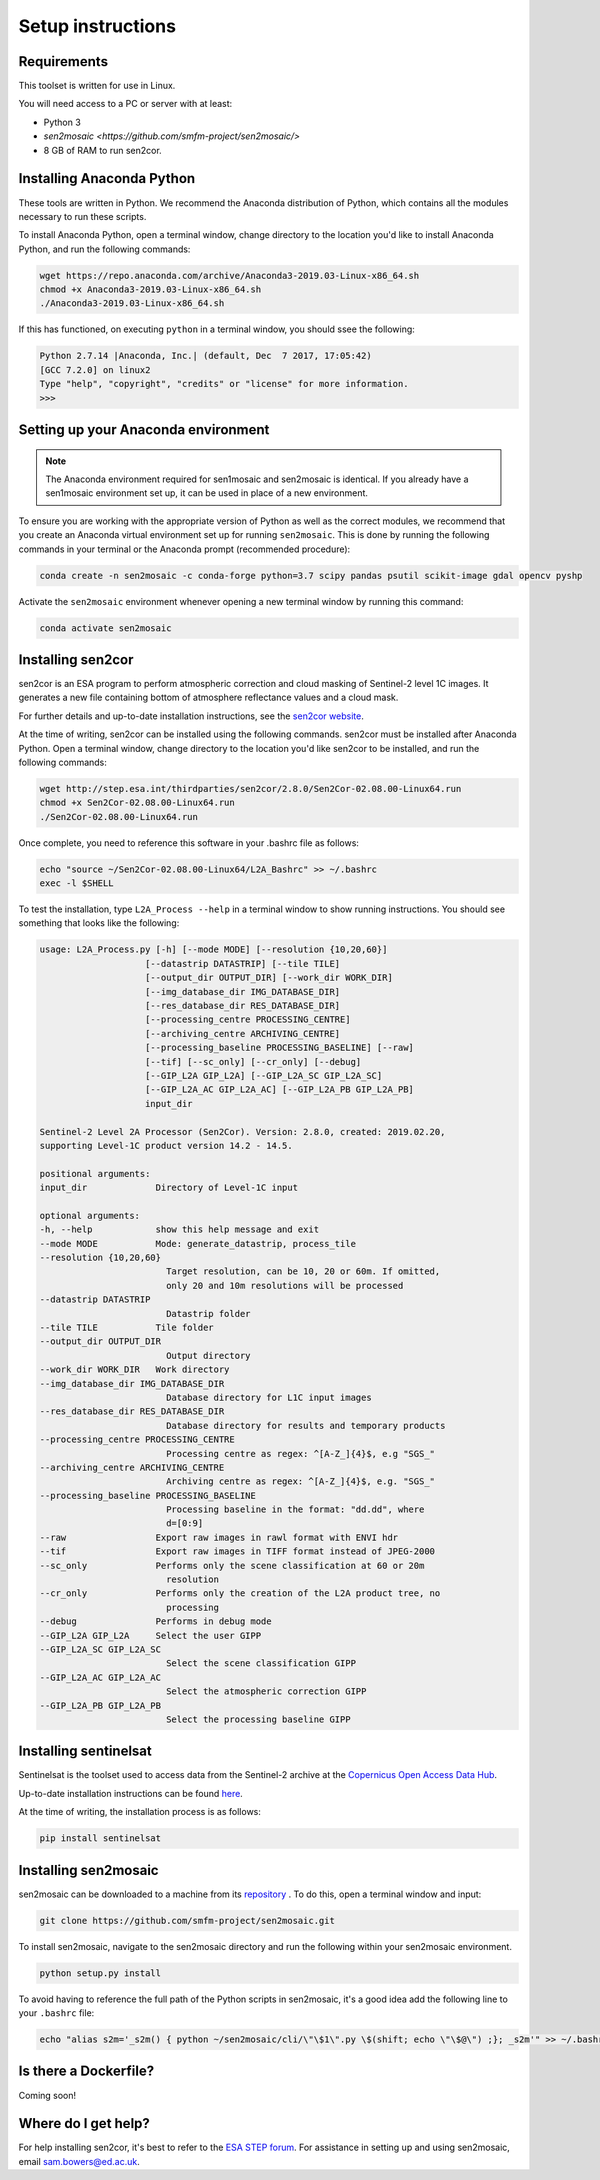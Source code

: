 Setup instructions
==================

Requirements
------------

This toolset is written for use in Linux.

You will need access to a PC or server with at least:

* Python 3
* `sen2mosaic <https://github.com/smfm-project/sen2mosaic/>`
* 8 GB of RAM to run sen2cor.

Installing Anaconda Python
--------------------------

These tools are written in Python. We recommend the Anaconda distribution of Python, which contains all the modules necessary to run these scripts.

To install Anaconda Python, open a terminal window, change directory to the location you'd like to install Anaconda Python, and run the following commands:

.. code-block:: console
    
    wget https://repo.anaconda.com/archive/Anaconda3-2019.03-Linux-x86_64.sh
    chmod +x Anaconda3-2019.03-Linux-x86_64.sh
    ./Anaconda3-2019.03-Linux-x86_64.sh

If this has functioned, on executing ``python`` in a terminal window, you should ssee the following:

.. code-block:: console
    
    Python 2.7.14 |Anaconda, Inc.| (default, Dec  7 2017, 17:05:42) 
    [GCC 7.2.0] on linux2
    Type "help", "copyright", "credits" or "license" for more information.
    >>> 

Setting up your Anaconda environment
------------------------------------

.. note:: The Anaconda environment required for sen1mosaic and sen2mosaic is identical. If you already have a sen1mosaic environment set up, it can be used in place of a new environment.

To ensure you are working with the appropriate version of Python as well as the correct modules, we recommend that you create an Anaconda virtual environment set up for running ``sen2mosaic``. This is done by running the following commands in your terminal or the Anaconda prompt (recommended procedure):

.. code-block:: console
    
    conda create -n sen2mosaic -c conda-forge python=3.7 scipy pandas psutil scikit-image gdal opencv pyshp

Activate the ``sen2mosaic`` environment whenever opening a new terminal window by running this command:

.. code-block:: console
    
    conda activate sen2mosaic

Installing sen2cor
------------------

sen2cor is an ESA program to perform atmospheric correction and cloud masking of Sentinel-2 level 1C images. It generates a new file containing bottom of atmosphere reflectance values and a cloud mask.

For further details and up-to-date installation instructions, see the `sen2cor website <http://step.esa.int/main/third-party-plugins-2/sen2cor/>`_.

At the time of writing, sen2cor can be installed using the following commands. sen2cor must be installed after Anaconda Python. Open a terminal window, change directory to the location you'd like sen2cor to be installed, and run the following commands:

.. code-block:: console
    
    wget http://step.esa.int/thirdparties/sen2cor/2.8.0/Sen2Cor-02.08.00-Linux64.run
    chmod +x Sen2Cor-02.08.00-Linux64.run
    ./Sen2Cor-02.08.00-Linux64.run

Once complete, you need to reference this software in your .bashrc file as follows:

.. code-block:: console
    
    echo "source ~/Sen2Cor-02.08.00-Linux64/L2A_Bashrc" >> ~/.bashrc
    exec -l $SHELL

To test the installation, type ``L2A_Process --help`` in a terminal window to show running instructions. You should see something that looks like the following:

.. code-block:: console
    
    usage: L2A_Process.py [-h] [--mode MODE] [--resolution {10,20,60}]
                        [--datastrip DATASTRIP] [--tile TILE]
                        [--output_dir OUTPUT_DIR] [--work_dir WORK_DIR]
                        [--img_database_dir IMG_DATABASE_DIR]
                        [--res_database_dir RES_DATABASE_DIR]
                        [--processing_centre PROCESSING_CENTRE]
                        [--archiving_centre ARCHIVING_CENTRE]
                        [--processing_baseline PROCESSING_BASELINE] [--raw]
                        [--tif] [--sc_only] [--cr_only] [--debug]
                        [--GIP_L2A GIP_L2A] [--GIP_L2A_SC GIP_L2A_SC]
                        [--GIP_L2A_AC GIP_L2A_AC] [--GIP_L2A_PB GIP_L2A_PB]
                        input_dir

    Sentinel-2 Level 2A Processor (Sen2Cor). Version: 2.8.0, created: 2019.02.20,
    supporting Level-1C product version 14.2 - 14.5.

    positional arguments:
    input_dir             Directory of Level-1C input

    optional arguments:
    -h, --help            show this help message and exit
    --mode MODE           Mode: generate_datastrip, process_tile
    --resolution {10,20,60}
                            Target resolution, can be 10, 20 or 60m. If omitted,
                            only 20 and 10m resolutions will be processed
    --datastrip DATASTRIP
                            Datastrip folder
    --tile TILE           Tile folder
    --output_dir OUTPUT_DIR
                            Output directory
    --work_dir WORK_DIR   Work directory
    --img_database_dir IMG_DATABASE_DIR
                            Database directory for L1C input images
    --res_database_dir RES_DATABASE_DIR
                            Database directory for results and temporary products
    --processing_centre PROCESSING_CENTRE
                            Processing centre as regex: ^[A-Z_]{4}$, e.g "SGS_"
    --archiving_centre ARCHIVING_CENTRE
                            Archiving centre as regex: ^[A-Z_]{4}$, e.g. "SGS_"
    --processing_baseline PROCESSING_BASELINE
                            Processing baseline in the format: "dd.dd", where
                            d=[0:9]
    --raw                 Export raw images in rawl format with ENVI hdr
    --tif                 Export raw images in TIFF format instead of JPEG-2000
    --sc_only             Performs only the scene classification at 60 or 20m
                            resolution
    --cr_only             Performs only the creation of the L2A product tree, no
                            processing
    --debug               Performs in debug mode
    --GIP_L2A GIP_L2A     Select the user GIPP
    --GIP_L2A_SC GIP_L2A_SC
                            Select the scene classification GIPP
    --GIP_L2A_AC GIP_L2A_AC
                            Select the atmospheric correction GIPP
    --GIP_L2A_PB GIP_L2A_PB
                            Select the processing baseline GIPP

Installing sentinelsat
----------------------

Sentinelsat is the toolset used to access data from the Sentinel-2 archive at the `Copernicus Open Access Data Hub <https://scihub.copernicus.eu/>`_.

Up-to-date installation instructions can be found `here <https://pypi.python.org/pypi/sentinelsat>`_.

At the time of writing, the installation process is as follows:

.. code-block:: console

    pip install sentinelsat

Installing sen2mosaic
---------------------

sen2mosaic can be downloaded to a machine from its `repository <https://bitbucket.org/sambowers/sen2mosaic/>`_ . To do this, open a terminal window and input:

.. code-block:: console

    git clone https://github.com/smfm-project/sen2mosaic.git

To install sen2mosaic, navigate to the sen2mosaic directory and run the following within your sen2mosaic environment.

.. code-block:: console
    
    python setup.py install
    
To avoid having to reference the full path of the Python scripts in sen2mosaic, it's a good idea add the following line to your ``.bashrc`` file:

.. code-block:: console

    echo "alias s2m='_s2m() { python ~/sen2mosaic/cli/\"\$1\".py \$(shift; echo \"\$@\") ;}; _s2m'" >> ~/.bashrc
   
Is there a Dockerfile?
----------------------

Coming soon!
   
Where do I get help?
--------------------

For help installing sen2cor, it's best to refer to the `ESA STEP forum <http://forum.step.esa.int/>`_. For assistance in setting up and using sen2mosaic, email `sam.bowers@ed.ac.uk <mailto:sam.bowers@ed.ac.uk>`_.

